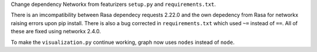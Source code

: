 Change dependency Networkx from featurizers ``setup.py`` and ``requirements.txt``.

There is an imcompatibility between Rasa dependecy requests 2.22.0 and the own depedency from Rasa for networkx raising errors upon pip install. There is also a bug corrected in ``requirements.txt`` which used ``~=`` instead of ``==``. All of these are fixed using networkx 2.4.0.

To make the ``visualization.py`` continue working, graph now uses ``nodes`` instead of ``node``.
